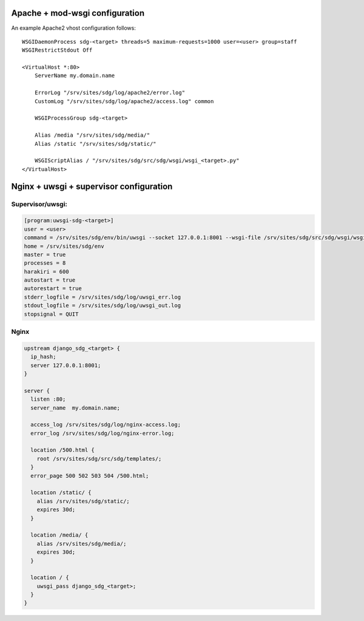 Apache + mod-wsgi configuration
===============================

An example Apache2 vhost configuration follows::

    WSGIDaemonProcess sdg-<target> threads=5 maximum-requests=1000 user=<user> group=staff
    WSGIRestrictStdout Off

    <VirtualHost *:80>
        ServerName my.domain.name

        ErrorLog "/srv/sites/sdg/log/apache2/error.log"
        CustomLog "/srv/sites/sdg/log/apache2/access.log" common

        WSGIProcessGroup sdg-<target>

        Alias /media "/srv/sites/sdg/media/"
        Alias /static "/srv/sites/sdg/static/"

        WSGIScriptAlias / "/srv/sites/sdg/src/sdg/wsgi/wsgi_<target>.py"
    </VirtualHost>


Nginx + uwsgi + supervisor configuration
========================================

Supervisor/uwsgi:
-----------------

.. code::

    [program:uwsgi-sdg-<target>]
    user = <user>
    command = /srv/sites/sdg/env/bin/uwsgi --socket 127.0.0.1:8001 --wsgi-file /srv/sites/sdg/src/sdg/wsgi/wsgi_<target>.py
    home = /srv/sites/sdg/env
    master = true
    processes = 8
    harakiri = 600
    autostart = true
    autorestart = true
    stderr_logfile = /srv/sites/sdg/log/uwsgi_err.log
    stdout_logfile = /srv/sites/sdg/log/uwsgi_out.log
    stopsignal = QUIT

Nginx
-----

.. code::

    upstream django_sdg_<target> {
      ip_hash;
      server 127.0.0.1:8001;
    }

    server {
      listen :80;
      server_name  my.domain.name;

      access_log /srv/sites/sdg/log/nginx-access.log;
      error_log /srv/sites/sdg/log/nginx-error.log;

      location /500.html {
        root /srv/sites/sdg/src/sdg/templates/;
      }
      error_page 500 502 503 504 /500.html;

      location /static/ {
        alias /srv/sites/sdg/static/;
        expires 30d;
      }

      location /media/ {
        alias /srv/sites/sdg/media/;
        expires 30d;
      }

      location / {
        uwsgi_pass django_sdg_<target>;
      }
    }
